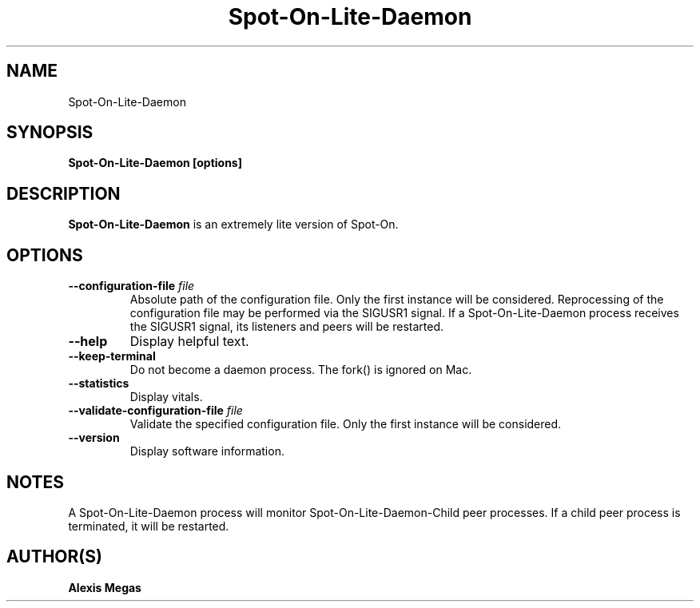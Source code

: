 .TH Spot-On-Lite-Daemon 1 "December 4, 2022"
.SH NAME
Spot-On-Lite-Daemon
.SH SYNOPSIS
.B Spot-On-Lite-Daemon [options]
.SH DESCRIPTION
.B Spot-On-Lite-Daemon
is an extremely lite version of Spot-On.
.SH OPTIONS
.TP
.BI --configuration-file " file"
Absolute path of the configuration file. Only the first instance will be considered. Reprocessing of the configuration file may be performed via the SIGUSR1 signal. If a Spot-On-Lite-Daemon process receives the SIGUSR1 signal, its listeners and peers will be restarted.
.TP
.BI --help
Display helpful text.
.TP
.BI --keep-terminal
Do not become a daemon process. The fork() is ignored on Mac.
.TP
.BI --statistics
Display vitals.
.TP
.BI --validate-configuration-file " file"
Validate the specified configuration file. Only the first instance will be considered.
.TP
.BI --version
Display software information.
.SH NOTES
A Spot-On-Lite-Daemon process will monitor Spot-On-Lite-Daemon-Child peer processes. If a child peer process is terminated, it will be restarted.
.SH AUTHOR(S)
.B Alexis Megas
